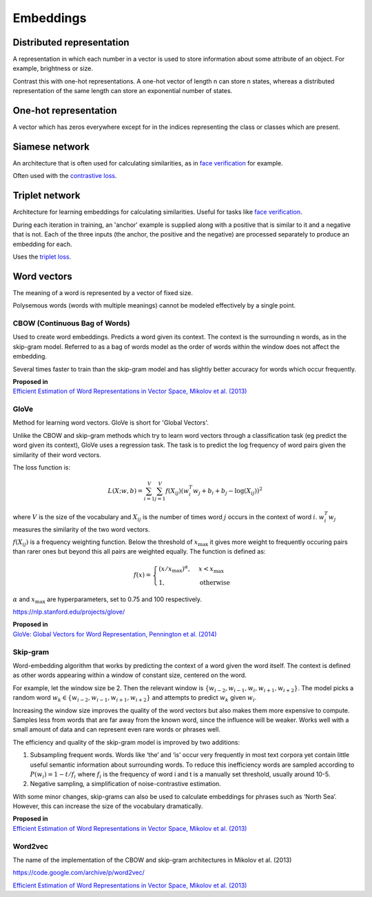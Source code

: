 ''''''''''''
Embeddings
''''''''''''

""""""""""""""""""""""""""""""""""""
Distributed representation
""""""""""""""""""""""""""""""""""""
A representation in which each number in a vector is used to store information about some attribute of an object. For example, brightness or size.

Contrast this with one-hot representations. A one-hot vector of length n can store n states, whereas a distributed representation of the same length can store an exponential number of states.

""""""""""""""""""""""""
One-hot representation
""""""""""""""""""""""""
A vector which has zeros everywhere except for in the indices representing the class or classes which are present.

""""""""""""""""""""""""
Siamese network
""""""""""""""""""""""""
An architecture that is often used for calculating similarities, as in `face verification <https://ml-compiled.readthedocs.io/en/latest/computer_vision.html#face-verification>`_ for example.

Often used with the `contrastive loss <https://ml-compiled.readthedocs.io/en/latest/loss_functions.html#contrastive-loss>`_.

""""""""""""""""""""""""
Triplet network
""""""""""""""""""""""""
Architecture for learning embeddings for calculating similarities. Useful for tasks like `face verification <https://ml-compiled.readthedocs.io/en/latest/computer_vision.html#face-verification>`_.

During each iteration in training, an 'anchor' example is supplied along with a positive that is similar to it and a negative that is not. Each of the three inputs (the anchor, the positive and the negative) are processed separately to produce an embedding for each. 

Uses the `triplet loss <https://ml-compiled.readthedocs.io/en/latest/loss_functions.html#triplet-loss>`_.

"""""""""""""
Word vectors
"""""""""""""
The meaning of a word is represented by a vector of fixed size.

Polysemous words (words with multiple meanings) cannot be modeled effectively by a single point.

CBOW (Continuous Bag of Words)
-----------------------------------
Used to create word embeddings. Predicts a word given its context. The context is the surrounding n words, as in the skip-gram model. Referred to as a bag of words model as the order of words within the window does not affect the embedding. 

Several times faster to train than the skip-gram model and has slightly better accuracy for words which occur frequently.

| **Proposed in**
| `Efficient Estimation of Word Representations in Vector Space, Mikolov et al. (2013) <https://arxiv.org/abs/1301.3781>`_

GloVe
------
Method for learning word vectors. GloVe is short for 'Global Vectors'.

Unlike the CBOW and skip-gram methods which try to learn word vectors through a classification task (eg predict the word given its context), GloVe uses a regression task. The task is to predict the log frequency of word pairs given the similarity of their word vectors.

The loss function is:

.. math::

  L(X;w,b) = \sum_{i=1}^V \sum_{j=1}^V f(X_{ij}) (w_i^T w_j + b_i + b_j - \log(X_{ij}))^2
  
where :math:`V` is the size of the vocabulary and :math:`X_{ij}` is the number of times word :math:`j` occurs in the context of word :math:`i`. :math:`w_i^T w_j` measures the similarity of the two word vectors.

:math:`f(X_{ij})` is a frequency weighting function. Below the threshold of :math:`x_\text{max}` it gives more weight to frequently occuring pairs than rarer ones but beyond this all pairs are weighted equally. The function is defined as:

.. math::

  f(x) = 
        \begin{cases}
            (x/x_\text{max})^\alpha, & x < x_\text{max} \\
            1, & \text{otherwise}
        \end{cases}
        
:math:`\alpha` and :math:`x_\text{max}` are hyperparameters, set to 0.75 and 100 respectively.

https://nlp.stanford.edu/projects/glove/

| **Proposed in**
| `GloVe: Global Vectors for Word Representation, Pennington et al. (2014) <https://www.aclweb.org/anthology/D14-1162>`_

Skip-gram
-----------
Word-embedding algorithm that works by predicting the context of a word given the word itself. The context is defined as other words appearing within a window of constant size, centered on the word.

For example, let the window size be 2. Then the relevant window is :math:`\{w_{i-2}, w_{i-1},w_i,w_{i+1},w_{i+2}\}`. The model picks a random word :math:`w_k \in \{w_{i-2},w_{i-1},w_{i+1},w_{i+2}\}` and attempts to predict :math:`w_k` given :math:`w_i`.

Increasing the window size improves the quality of the word vectors but also makes them more expensive to compute. Samples less from words that are far away from the known word, since the influence will be weaker. Works well with a small amount of data and can represent even rare words or phrases well.

The efficiency and quality of the skip-gram model is improved by two additions:

1. Subsampling frequent words. Words like ‘the’ and ‘is’ occur very frequently in most text corpora yet contain little useful semantic information about surrounding words. To reduce this inefficiency words are sampled according to :math:`P(w_i)=1-t/f_i` where :math:`f_i` is the frequency of word i and t is a manually set threshold, usually around 10-5.

2. Negative sampling, a simplification of noise-contrastive estimation.

With some minor changes, skip-grams can also be used to calculate embeddings for phrases such as ‘North Sea’. However, this can increase the size of the vocabulary dramatically.

| **Proposed in**
| `Efficient Estimation of Word Representations in Vector Space, Mikolov et al. (2013) <https://arxiv.org/abs/1301.3781>`_

Word2vec
---------
The name of the implementation of the CBOW and skip-gram architectures in Mikolov et al. (2013)

https://code.google.com/archive/p/word2vec/

`Efficient Estimation of Word Representations in Vector Space, Mikolov et al. (2013) <https://arxiv.org/abs/1301.3781>`_


